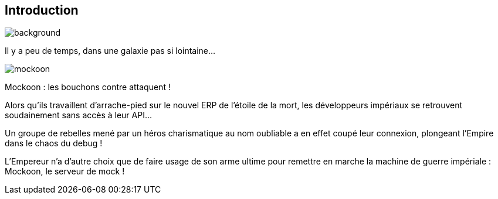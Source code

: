 [%notitle.introduction.background]
== Introduction
image::images/etoiles[background, size=fill]

[.opening]
Il y a peu de temps, dans une galaxie pas si lointaine...

[.mockoon]
image::images/mockoon.svg[]

[.star-wars]
****
[.crawl]
--
[.titre]
Mockoon : les bouchons contre attaquent !

Alors qu'ils travaillent d'arrache-pied sur le nouvel ERP de l'étoile de la mort, les développeurs impériaux se retrouvent soudainement sans accès à leur API...

Un groupe de rebelles mené par un héros charismatique au nom oubliable a en effet coupé leur connexion, plongeant l'Empire dans le chaos du debug !

L'Empereur n'a d'autre choix que de faire usage de son arme ultime pour remettre en marche la machine de guerre impériale : Mockoon, le serveur de mock !
--
****